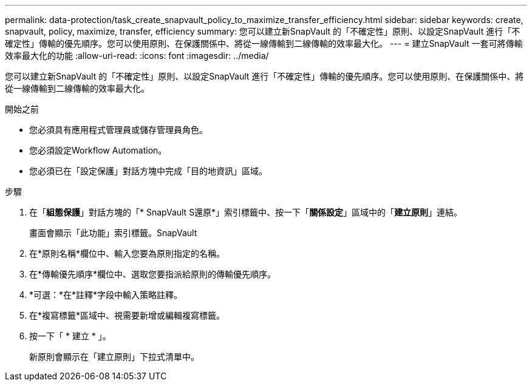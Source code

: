 ---
permalink: data-protection/task_create_snapvault_policy_to_maximize_transfer_efficiency.html 
sidebar: sidebar 
keywords: create, snapvault, policy,  maximize, transfer, efficiency 
summary: 您可以建立新SnapVault 的「不確定性」原則、以設定SnapVault 進行「不確定性」傳輸的優先順序。您可以使用原則、在保護關係中、將從一線傳輸到二線傳輸的效率最大化。 
---
= 建立SnapVault 一套可將傳輸效率最大化的功能
:allow-uri-read: 
:icons: font
:imagesdir: ../media/


[role="lead"]
您可以建立新SnapVault 的「不確定性」原則、以設定SnapVault 進行「不確定性」傳輸的優先順序。您可以使用原則、在保護關係中、將從一線傳輸到二線傳輸的效率最大化。

.開始之前
* 您必須具有應用程式管理員或儲存管理員角色。
* 您必須設定Workflow Automation。
* 您必須已在「設定保護」對話方塊中完成「目的地資訊」區域。


.步驟
. 在「*組態保護*」對話方塊的「* SnapVault S還原*」索引標籤中、按一下「*關係設定*」區域中的「*建立原則*」連結。
+
畫面會顯示「此功能」索引標籤。SnapVault

. 在*原則名稱*欄位中、輸入您要為原則指定的名稱。
. 在*傳輸優先順序*欄位中、選取您要指派給原則的傳輸優先順序。
. *可選：*在*註釋*字段中輸入策略註釋。
. 在*複寫標籤*區域中、視需要新增或編輯複寫標籤。
. 按一下「 * 建立 * 」。
+
新原則會顯示在「建立原則」下拉式清單中。


